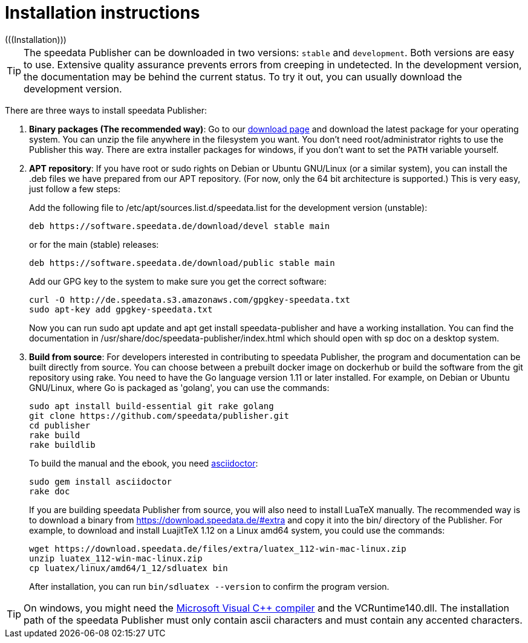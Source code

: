 [appendix]
[[ch-installation,Installation]]
= Installation instructions
(((Installation)))

TIP: The speedata Publisher can be downloaded in two versions: `stable` and `development`. Both versions are easy to use. Extensive quality assurance prevents errors from creeping in undetected. In the development version, the documentation may be behind the current status. To try it out, you can usually download the development version.


There are three ways to install speedata Publisher:

. **Binary packages (The recommended way)**: Go to our https://download.speedata.de/[download page] and download the latest package for your operating system. You can unzip the file anywhere in the filesystem you want. You don't need root/administrator rights to use the Publisher this way. There are extra installer packages for windows, if you don't want to set the `PATH` variable yourself.


. **APT repository**: If you have root or sudo rights on Debian or Ubuntu GNU/Linux (or a similar system), you can install the .deb files we have prepared from our APT repository. (For now, only the 64 bit architecture is supported.) This is very easy, just follow a few steps:
+
Add the following file to /etc/apt/sources.list.d/speedata.list for the development version (unstable):
+
    deb https://software.speedata.de/download/devel stable main
+
or for the main (stable) releases:
+
    deb https://software.speedata.de/download/public stable main
+
Add our GPG key to the system to make sure you get the correct software:
+
    curl -O http://de.speedata.s3.amazonaws.com/gpgkey-speedata.txt
    sudo apt-key add gpgkey-speedata.txt
+
Now you can run sudo apt update and apt get install speedata-publisher and have a working installation. You can find the documentation in /usr/share/doc/speedata-publisher/index.html which should open with sp doc on a desktop system.

. **Build from source**: For developers interested in contributing to speedata Publisher, the program and documentation can be built directly from source. You can choose between a prebuilt docker image on dockerhub or build the software from the git repository using rake. You need to have the Go language version 1.11 or later installed. For example, on Debian or Ubuntu GNU/Linux, where Go is packaged as 'golang', you can use the commands:
+
    sudo apt install build-essential git rake golang
    git clone https://github.com/speedata/publisher.git
    cd publisher
    rake build
    rake buildlib
+
To build the manual and the ebook, you need https://asciidoctor.org/[asciidoctor]:
+
-------------------------------------------------------------------------------
sudo gem install asciidoctor
rake doc
-------------------------------------------------------------------------------
+
If you are building speedata Publisher from source, you will also need to install [.nowrap]#LuaTeX# manually. The recommended way is to download a binary from https://download.speedata.de/#extra and copy it into the bin/ directory of the Publisher. For example, to download and install LuajitTeX 1.12 on a Linux amd64 system, you could use the commands:
+
    wget https://download.speedata.de/files/extra/luatex_112-win-mac-linux.zip
    unzip luatex_112-win-mac-linux.zip
    cp luatex/linux/amd64/1_12/sdluatex bin
+
After installation, you can run `bin/sdluatex --version` to confirm the program version.

TIP: On windows, you might need the https://support.microsoft.com/en-us/help/2977003/the-latest-supported-visual-c-downloads[Microsoft Visual C++ compiler] and the VCRuntime140.dll. The installation path of the speedata Publisher must only contain ascii characters and must contain any accented characters.


// EOF